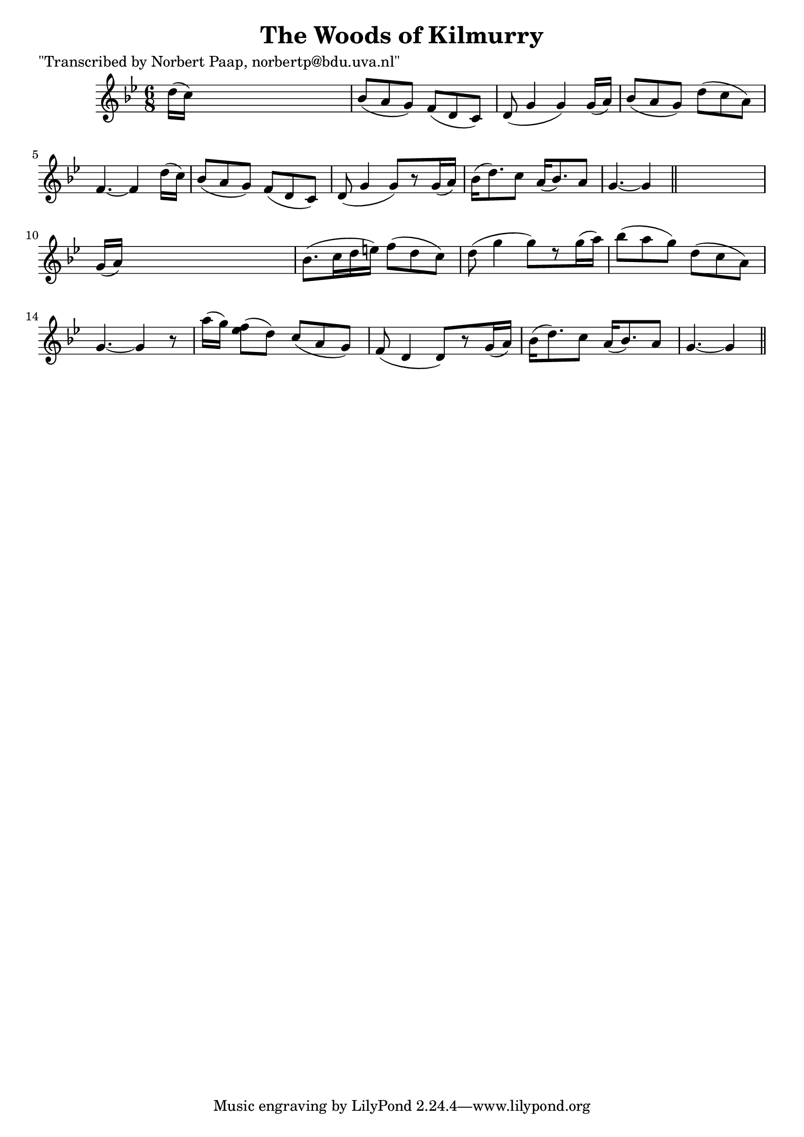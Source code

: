 
\version "2.16.2"
% automatically converted by musicxml2ly from xml/0022_np.xml

%% additional definitions required by the score:
\language "english"


\header {
    poet = "\"Transcribed by Norbert Paap, norbertp@bdu.uva.nl\""
    encoder = "abc2xml version 63"
    encodingdate = "2015-01-25"
    title = "The Woods of Kilmurry"
    }

\layout {
    \context { \Score
        autoBeaming = ##f
        }
    }
PartPOneVoiceOne =  \relative d'' {
    \key g \minor \time 6/8 d16 ( [ c16 ) ] s8*5 | % 2
    bf8 ( [ a8 g8 ) ] f8 ( [ d8 c8 ) ] | % 3
    d8 ( g4 g4 ) g16 ( [ a16 ) ] | % 4
    bf8 ( [ a8 g8 ) ] d'8 ( [ c8 a8 ) ] | % 5
    f4. ~ f4 d'16 ( [ c16 ) ] | % 6
    bf8 ( [ a8 g8 ) ] f8 ( [ d8 c8 ) ] | % 7
    d8 ( g4 g8 ) [ r8 g16 ( a16 ) ] | % 8
    bf16 ( [ d8. ) c8 ] a16 ( [ bf8. ) a8 ] | % 9
    g4. ~ g4 \bar "||"
    s8 | \barNumberCheck #10
    g16 ( [ a16 ) ] s8*5 | % 11
    bf8. ( [ c16 d16 e16 ) ] f8 ( [ d8 c8 ) ] | % 12
    d8 ( g4 g8 ) [ r8 g16 ( a16 ) ] | % 13
    bf8 ( [ a8 g8 ) ] d8 ( [ c8 a8 ) ] | % 14
    g4. ~ g4 r8 a'16 ( [ g16 ) ] | % 15
    <f ef>8 ( [ d8 ) ] c8 ( [ a8 g8 ) ] | % 16
    f8 ( d4 d8 ) [ r8 g16 ( a16 ) ] | % 17
    bf16 ( [ d8. ) c8 ] a16 ( [ bf8. ) a8 ] | % 18
    g4. ~ g4 \bar "||"
    }


% The score definition
\score {
    <<
        \new Staff <<
            \context Staff << 
                \context Voice = "PartPOneVoiceOne" { \PartPOneVoiceOne }
                >>
            >>
        
        >>
    \layout {}
    % To create MIDI output, uncomment the following line:
    %  \midi {}
    }

